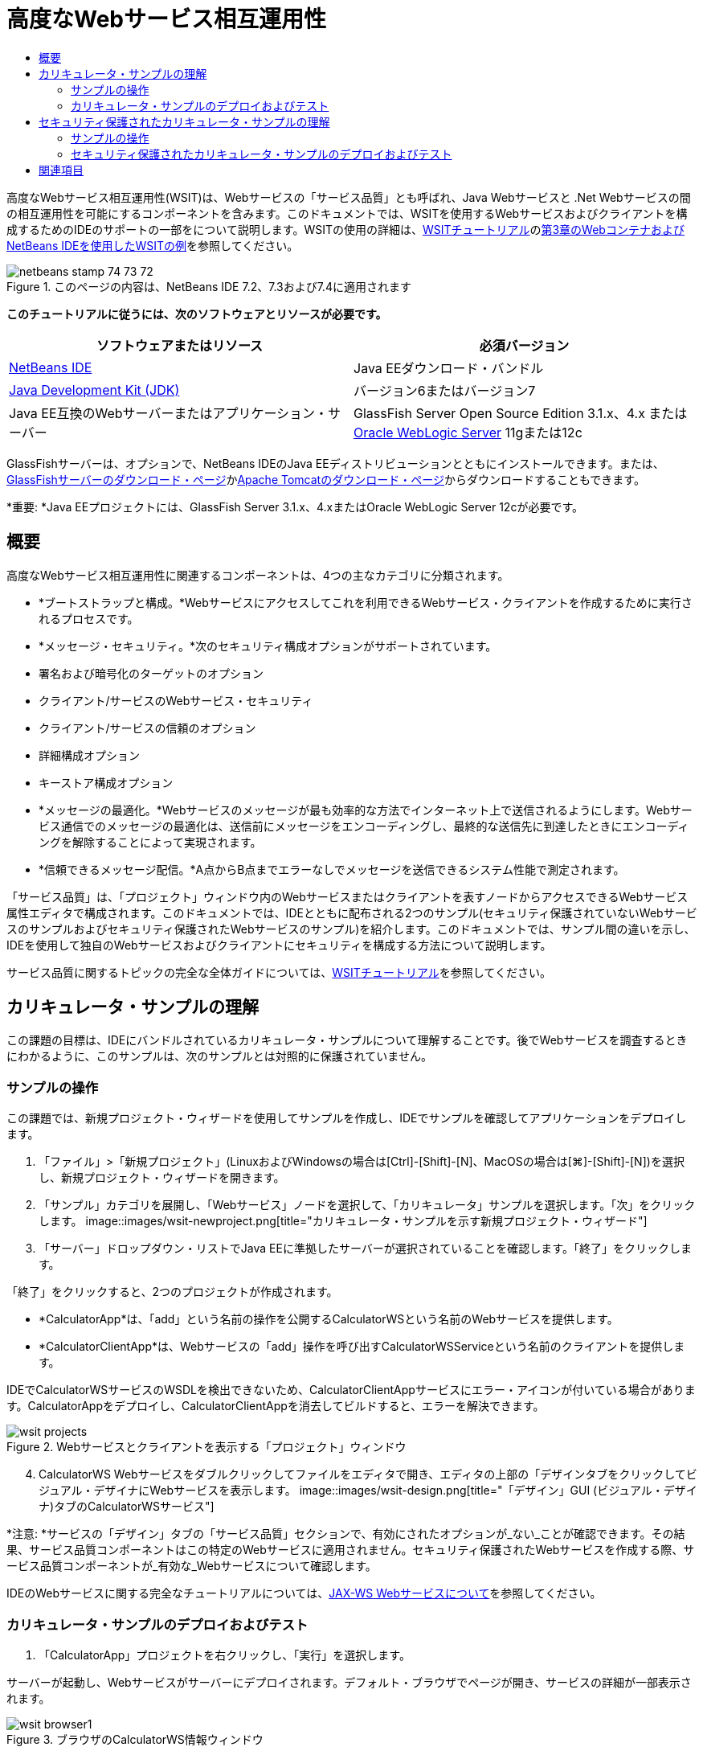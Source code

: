 // 
//     Licensed to the Apache Software Foundation (ASF) under one
//     or more contributor license agreements.  See the NOTICE file
//     distributed with this work for additional information
//     regarding copyright ownership.  The ASF licenses this file
//     to you under the Apache License, Version 2.0 (the
//     "License"); you may not use this file except in compliance
//     with the License.  You may obtain a copy of the License at
// 
//       http://www.apache.org/licenses/LICENSE-2.0
// 
//     Unless required by applicable law or agreed to in writing,
//     software distributed under the License is distributed on an
//     "AS IS" BASIS, WITHOUT WARRANTIES OR CONDITIONS OF ANY
//     KIND, either express or implied.  See the License for the
//     specific language governing permissions and limitations
//     under the License.
//

= 高度なWebサービス相互運用性
:jbake-type: tutorial
:jbake-tags: tutorials 
:jbake-status: published
:icons: font
:syntax: true
:source-highlighter: pygments
:toc: left
:toc-title:
:description: 高度なWebサービス相互運用性 - Apache NetBeans
:keywords: Apache NetBeans, Tutorials, 高度なWebサービス相互運用性

高度なWebサービス相互運用性(WSIT)は、Webサービスの「サービス品質」とも呼ばれ、Java Webサービスと .Net Webサービスの間の相互運用性を可能にするコンポーネントを含みます。このドキュメントでは、WSITを使用するWebサービスおよびクライアントを構成するためのIDEのサポートの一部をについて説明します。WSITの使用の詳細は、link:http://docs.oracle.com/cd/E19159-01/820-1072/index.html[+WSITチュートリアル+]のlink:http://docs.oracle.com/cd/E19159-01/820-1072/ahibn/index.html[+第3章のWebコンテナおよびNetBeans IDEを使用したWSITの例+]を参照してください。


image::images/netbeans-stamp-74-73-72.png[title="このページの内容は、NetBeans IDE 7.2、7.3および7.4に適用されます"]


*このチュートリアルに従うには、次のソフトウェアとリソースが必要です。*

|===
|ソフトウェアまたはリソース |必須バージョン 

|link:https://netbeans.org/downloads/index.html[+NetBeans IDE+] |Java EEダウンロード・バンドル 

|link:http://www.oracle.com/technetwork/java/javase/downloads/index.html[+Java Development Kit (JDK)+] |バージョン6またはバージョン7 

|Java EE互換のWebサーバーまたはアプリケーション・サーバー |GlassFish Server Open Source Edition 3.1.x、4.x
または
link:http://www.oracle.com/technetwork/middleware/weblogic/overview/index.html[+Oracle WebLogic Server+] 11gまたは12c 
|===

GlassFishサーバーは、オプションで、NetBeans IDEのJava EEディストリビューションとともにインストールできます。または、link:https://glassfish.java.net/download.html[+GlassFishサーバーのダウンロード・ページ+]かlink:http://tomcat.apache.org/download-60.cgi[+Apache Tomcatのダウンロード・ページ+]からダウンロードすることもできます。

*重要: *Java EEプロジェクトには、GlassFish Server 3.1.x、4.xまたはOracle WebLogic Server 12cが必要です。


== 概要

高度なWebサービス相互運用性に関連するコンポーネントは、4つの主なカテゴリに分類されます。

* *ブートストラップと構成。*Webサービスにアクセスしてこれを利用できるWebサービス・クライアントを作成するために実行されるプロセスです。
* *メッセージ・セキュリティ。*次のセキュリティ構成オプションがサポートされています。
* 署名および暗号化のターゲットのオプション
* クライアント/サービスのWebサービス・セキュリティ
* クライアント/サービスの信頼のオプション
* 詳細構成オプション
* キーストア構成オプション
* *メッセージの最適化。*Webサービスのメッセージが最も効率的な方法でインターネット上で送信されるようにします。Webサービス通信でのメッセージの最適化は、送信前にメッセージをエンコーディングし、最終的な送信先に到達したときにエンコーディングを解除することによって実現されます。
* *信頼できるメッセージ配信。*A点からB点までエラーなしでメッセージを送信できるシステム性能で測定されます。

「サービス品質」は、「プロジェクト」ウィンドウ内のWebサービスまたはクライアントを表すノードからアクセスできるWebサービス属性エディタで構成されます。このドキュメントでは、IDEとともに配布される2つのサンプル(セキュリティ保護されていないWebサービスのサンプルおよびセキュリティ保護されたWebサービスのサンプル)を紹介します。このドキュメントでは、サンプル間の違いを示し、IDEを使用して独自のWebサービスおよびクライアントにセキュリティを構成する方法について説明します。

サービス品質に関するトピックの完全な全体ガイドについては、link:http://download.oracle.com/docs/cd/E17802_01/webservices/webservices/reference/tutorials/wsit/doc/index.html[+WSITチュートリアル+]を参照してください。  


== カリキュレータ・サンプルの理解

この課題の目標は、IDEにバンドルされているカリキュレータ・サンプルについて理解することです。後でWebサービスを調査するときにわかるように、このサンプルは、次のサンプルとは対照的に保護されていません。


=== サンプルの操作

この課題では、新規プロジェクト・ウィザードを使用してサンプルを作成し、IDEでサンプルを確認してアプリケーションをデプロイします。

1. 「ファイル」>「新規プロジェクト」(LinuxおよびWindowsの場合は[Ctrl]-[Shift]-[N]、MacOSの場合は[⌘]-[Shift]-[N])を選択し、新規プロジェクト・ウィザードを開きます。
2. 「サンプル」カテゴリを展開し、「Webサービス」ノードを選択して、「カリキュレータ」サンプルを選択します。「次」をクリックします。
image::images/wsit-newproject.png[title="カリキュレータ・サンプルを示す新規プロジェクト・ウィザード"]

[start=3]
. 「サーバー」ドロップダウン・リストでJava EEに準拠したサーバーが選択されていることを確認します。「終了」をクリックします。

「終了」をクリックすると、2つのプロジェクトが作成されます。

* *CalculatorApp*は、「add」という名前の操作を公開するCalculatorWSという名前のWebサービスを提供します。
* *CalculatorClientApp*は、Webサービスの「add」操作を呼び出すCalculatorWSServiceという名前のクライアントを提供します。

IDEでCalculatorWSサービスのWSDLを検出できないため、CalculatorClientAppサービスにエラー・アイコンが付いている場合があります。CalculatorAppをデプロイし、CalculatorClientAppを消去してビルドすると、エラーを解決できます。

image::images/wsit-projects.png[title="Webサービスとクライアントを表示する「プロジェクト」ウィンドウ"]

[start=4]
. CalculatorWS Webサービスをダブルクリックしてファイルをエディタで開き、エディタの上部の「デザインタブをクリックしてビジュアル・デザイナにWebサービスを表示します。
image::images/wsit-design.png[title="「デザイン」GUI (ビジュアル・デザイナ)タブのCalculatorWSサービス"]

*注意: *サービスの「デザイン」タブの「サービス品質」セクションで、有効にされたオプションが_ない_ことが確認できます。その結果、サービス品質コンポーネントはこの特定のWebサービスに適用されません。セキュリティ保護されたWebサービスを作成する際、サービス品質コンポーネントが_有効な_Webサービスについて確認します。

IDEのWebサービスに関する完全なチュートリアルについては、link:jax-ws.html[+JAX-WS Webサービスについて+]を参照してください。


=== カリキュレータ・サンプルのデプロイおよびテスト

1. 「CalculatorApp」プロジェクトを右クリックし、「実行」を選択します。

サーバーが起動し、Webサービスがサーバーにデプロイされます。デフォルト・ブラウザでページが開き、サービスの詳細が一部表示されます。

image::images/wsit-browser1.png[title="ブラウザのCalculatorWS情報ウィンドウ"]

[start=2]
. ブラウザでページのWSDLリンクをクリックすると、Webサービスを定義するWSDLファイルが表示されます。
image::images/wsit-browser2.png[title="ブラウザでのCalculator WS WSDL"]

*注意:*WSDLが表示されない場合、ブラウザのロケーション・バーでURLを確認してください。 ``http://localhost:_your_port_number_/CalculatorApp/CalculatorWSService?WSDL`` を指すようにしてください。


[start=3]
. IDEの「プロジェクト」ウィンドウで、「Webサービス」ノードの下の「CalculatorWS」を右クリックし、ポップアップ・メニューで「Webサービスをテスト」を選択します。

Webサービスをテストする場合、サービスのテスト用のページがブラウザで開きます。

image::images/wsit-browser3.png[title="ブラウザでのCalculator WSテスター"]

IDEで、Webサービスをテストするためのクライアントが提供され、ブラウザでテスト・アプリケーションが開きます。テスト・アプリケーションで、Webサービスで定義された各フィールドに値を入力できます。テスト・アプリケーションには、サービスの操作の名前のラベルが付いたボタンがあります。ボタンをクリックすると、操作の起動の結果が表示されます。


[start=4]
. 「プロジェクト」ウィンドウで、エラー・バッジがないかCalculatorClientAppプロジェクトを調べます。

 ``ClientServlet.java`` にエラー・アイコンがある場合、プロジェクト・ノードを右クリックし、ポップアップ・メニューで「消去してビルド」を選択します。エラーが表示されたのは、CalculatorWSサービスがデプロイされていなかったためです。デプロイされたため、IDEはこのWSDLを解析でき、ClientServletがコンパイルされます。


[start=5]
. 「CalculatorClientApp」プロジェクト・ノードを右クリックし、「実行」を選択します。

アプリケーションを実行すると、サービスのインタフェースがブラウザで開きます。

image::images/wsit-browser4.png[title="ブラウザでのCalculator Serviceクライアント"]

[start=6]
. 2つのフィールドに値を入力し、「Get Result」をクリックします。

「Get Result」をクリックすると、操作の結果がWebサービスから取得されてクライアントに表示されます。

Webサービスは正しく機能し、クライアントで結果が取得されますが、このプロジェクトは、サービス品質コンポーネントを使用しません。次の項では、サービス品質コンポーネントを構成する方法について説明します。


==   セキュリティ保護されたカリキュレータ・サンプルの理解

この課題の目標は、セキュリティ保護されたWebサービスを設定する方法と、クライアントがWebサービスと対話する方法を確認することです。


=== サンプルの操作

この課題では、新規プロジェクト・ウィザードを使用してサンプルを作成し、サービス品質がアプリケーションに構成されていることを確認します。

1. 「ファイル」>「新規プロジェクト」(LinuxおよびWindowsの場合は[Ctrl]-[Shift]-[N]、MacOSの場合は[⌘]-[Shift]-[N])を選択し、新規プロジェクト・ウィザードを開きます。
2. 「サンプル」カテゴリを展開し、「Webサービス」ノードを選択して、「セキュアなカリキュレータ」サンプルを選択します。「次」をクリックします。
3. 「サーバー」ドロップダウン・リストでJava EEに準拠したサーバーが選択されていることを確認します。「終了」をクリックします。

「終了」をクリックすると、2つのプロジェクトが作成されます。

* *SecureCalculatorApp*は、「add」という名前の操作を公開するCalculatorWSという名前のWebサービスを提供します。
* *SecureCalculatorClientApp*は、Webサービスの「add」操作を呼び出すCalculatorWSServiceという名前のクライアントを提供します。

IDEでCalculatorWSサービスのWSDLを検出できないため、SecureCalculatorClientAppサービスにエラー・アイコンが付いている場合があります。SecureCalculatorAppをデプロイし、SecureCalculatorClientAppを消去してビルドすると、エラーを解決できます。


[start=4]
. SecureCalculatorAppの「Webサービス」フォルダでCalculatorWS Webサービスをダブルクリックしてファイルをエディタで開き、エディタの上部の「デザインタブをクリックしてビジュアル・デザイナにWebサービスを表示します。

*注意: *サービスのデザイン・ビューの「サービス品質」セクションで、「セキュア・サービス」オプションは選択され、他の2つのオプションは選択されていないことがわかります。デザイン・ビューの「サービス品質」セクションでは、現在のWebサービスに対してどのサービス品質コンポーネントを_有効_にするかを指定します。


[start=5]
. 「Webサービス属性を編集」をクリックし、Webサービス属性エディタを開きます。
image::images/wsit-quality-dialog.png[title="WS属性エディタの「サービス品質」ページ"]

「サービス品質」タブで、「バージョン互換性」オプションが選択されていることが確認できます。インストールされているMetroまたは.NETのバージョンに一致する最新バージョンを選択します。

バージョン互換性ドロップダウン・リストを有効にするには、最新バージョンのMetroをプロジェクトのクラスパスに追加します。最新のMetroライブラリを追加するには、「プロジェクト」ウィンドウでプロジェクトのノードを右クリックし、プロジェクトの「プロパティ」を開き、「ライブラリ」カテゴリに移動して、最新のMetroライブラリを参照して追加します。

「セキュア・サービス」オプションが選択されていること、およびドロップダウン・リストでセキュリティ・メカニズムが選択されていることに注意してください。セキュリティ・メカニズムは、Webサービス・セキュリティ保護に使用する方法を指定します。

このサンプル・アプリケーションでは、「対称キーを使用したユーザー名認証」セキュリティ・メカニズムが選択されています。オプションの説明および「対称キーを使用したユーザー名認証」セキュリティ・メカニズムの詳細は、link:http://docs.oracle.com/cd/E19182-01/821-0015/gggsrv/index.html[+対称キーを使用したユーザー名認証+]を参照してください。その他の使用可能なセキュリティ・メカニズムの詳細は、link:http://docs.oracle.com/cd/E19182-01/820-0595/6ncatc2q5/index.html[+セキュリティ・メカニズムの構成+]を参照してください。


[start=6]
. 「サービス品質」タブの「入力メッセージ」および「出力メッセージ」セクションを展開します。
image::images/wsit-quality-dialog2.png[title="「メッセージ部品」ボタンが有効な「サービス品質」ページ"]

セキュリティ・メカニズムとして「対称キーを使用したユーザー名認証」を選択した場合、「入力メッセージ」および「出力メッセージ」で「メッセージ部品」ボタンが有効です。

*注意: *入力メッセージの「認証トークン」ドロップダウン・リストとオプションは、「対称キーを使用したユーザー名認証」セキュリティ・メカニズムの場合、有効ではありません。


[start=7]
. 「入力メッセージ」セクションで、「メッセージ部品」ボタンをクリックします。
image::images/wsit-messageparts.png[title="「メッセージ部品」ダイアログ"]

「メッセージ部品」ダイアログ・ボックスに、様々な要素のセキュリティ・オプションが表示されます。チェックボックスを選択して、部品の署名、暗号化および必須を有効または無効にできます。要素ごとに次のオプションを指定できます。

* 完全性の保護(デジタル署名)が必要なメッセージの部品または要素を指定するには、*「署名」*を選択します。
* 機密性(暗号化)が必要なメッセージの部品または要素を指定するには*「暗号化」*を選択します。
* メッセージに含まれる必要がある部品または要素を指定するには、*「必須」*を選択します。

次に、Webサービス・クライアントのサービス品質がどのように構成されているかを確認します。


[start=8]
. 「プロジェクト」ウィンドウで、*「SecureCalculatorClientApp」*プロジェクトの「Webサービス参照」ノードを展開します。

[start=9]
. CalculatorWSServiceノードを右クリックし、ポップアップ・メニューで「Webサービス属性を編集」を選択し、「Webサービス属性」ダイアログ・ボックスを開きます。
image::images/wsit-qos-wsservice.png[title="Webサービス・クライアントのサービス品質ダイアログ"]

デフォルト・ユーザー"wsitUser"およびパスワードが存在することを確認できます。デフォルト・ユーザーおよびパスワードは、ファイル・レルムで作成されました。

「セキュリティ」セクションで「開発のデフォルトの使用」オプションを選択すると、IDEは、証明書をGlassFishサーバーのキーストアとトラストストアにインポートし、すぐに開発で使用できるようにします。

*重要: *本番環境では、多くの場合独自の証明書とユーザー設定を使用しますが、開発環境では、これらのデフォルトが便利である場合があります。

Webサービス・クライアントにセキュリティを構成する方法の詳細は、link:http://docs.oracle.com/cd/E19159-01/820-1072/index.html[+WSITチュートリアル+]のlink:http://docs.oracle.com/cd/E19159-01/820-1072/6ncp48v3b/index.html[+第7章のWSITセキュリティの使用+]を参照してください。


=== セキュリティ保護されたカリキュレータ・サンプルのデプロイおよびテスト

1. Webサービス・プロジェクト・ノードを右クリックし、「実行」を選択してWebサービスをデプロイします。
2. Webサービス・クライアントのプロジェクト・ノードを右クリックし、「実行」を選択します。

クライアントを実行すると、アプリケーションがデプロイされ、サービスのインタフェースがブラウザで開きます。

image::images/wsit-browser-secure1.png[title="ブラウザでの保護Webサービス・クライアント"]

[start=3]
. 各フィールドに数値を入力し、「Get Result」をクリックします。

「Get Result」をクリックすると、クライアントが認証されたことを示すメッセージおよび操作の結果がページに表示されます。

image::images/wsit-browser-secure2.png[title="ブラウザで結果を表示する保護Webサービス・クライアント"]

ユーザー/パスワードのペアが無効なため認証に失敗したというエラー・メッセージを受け取る場合、IDEによって作成されたデフォルト・ユーザーに問題があるか、またはクライアントに設定された資格情報が一致しないかのいずれかです。この場合、ユーザー/パスワードのペアを手動で作成する必要があります。手順については、link:http://docs.oracle.com/cd/E19159-01/820-1072/index.html[+WSITチュートリアル+]のlink:http://docs.oracle.com/cd/E19159-01/820-1072/6ncp48v3b/index.html[+第7章のWSITセキュリティの使用+]を参照してください。

link:/about/contact_form.html?to=3&subject=Feedback:WSIT%20Advanced%20Interoperability%20in%20NetBeans%20IDE%206.0[+このチュートリアルに関するご意見をお寄せください+]



== 関連項目

NetBeans IDEを使用してWebサービスを開発する方法の詳細は、次のリソースを参照してください。

* link:client.html[+JAX-WS Webサービス・クライアントの開発+]
* link:jax-ws.html[+JAX-WS Webサービスについて+]
* link:rest.html[+RESTful Webサービスについて+]
* link:flower_overview.html[+バイナリ・データを渡すWebサービス・アプリケーション+]
* link:../../74/websvc/jaxb_ja.html[+JAXBによるWSDLのJavaへのバインディング+]
* link:../../trails/web.html[+Webサービスの学習+]

link:../../../community/lists/top.html[+nbj2ee@netbeans.orgメーリング・リスト+]に登録することによって、NetBeans IDE Java EE開発機能に関するご意見やご提案を送信したり、サポートを受けたり、最新の開発情報を入手したりできます。

